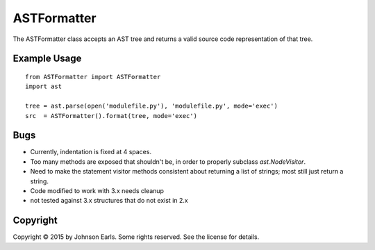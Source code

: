 ASTFormatter
============

The ASTFormatter class accepts an AST tree and returns a valid source code representation of that tree.

Example Usage
-------------

::

    from ASTFormatter import ASTFormatter
    import ast
    
    tree = ast.parse(open('modulefile.py'), 'modulefile.py', mode='exec')
    src  = ASTFormatter().format(tree, mode='exec')

Bugs
----

- Currently, indentation is fixed at 4 spaces.

- Too many methods are exposed that shouldn't be, in order to properly subclass `ast.NodeVisitor`.

- Need to make the statement visitor methods consistent about returning a list of strings; most still just return a string.

- Code modified to work with 3.x needs cleanup

- not tested against 3.x structures that do not exist in 2.x

Copyright
---------

Copyright |copy| 2015 by Johnson Earls.  Some rights reserved.  See the license for details.

.. |copy| unicode:: 0xA9 .. copyright sign
